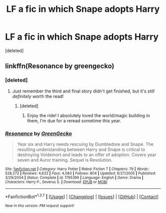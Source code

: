 #+TITLE: LF a fic in which Snape adopts Harry

* LF a fic in which Snape adopts Harry
:PROPERTIES:
:Score: 5
:DateUnix: 1458000110.0
:DateShort: 2016-Mar-15
:FlairText: Request
:END:
[deleted]


** linkffn(Resonance by greengecko)
:PROPERTIES:
:Author: cavelioness
:Score: 2
:DateUnix: 1458001648.0
:DateShort: 2016-Mar-15
:END:

*** [deleted]
:PROPERTIES:
:Score: 2
:DateUnix: 1458002331.0
:DateShort: 2016-Mar-15
:END:

**** Just remember the third and final story didn't get finished, but it's /still definitely/ worth the read!
:PROPERTIES:
:Author: girlikecupcake
:Score: 1
:DateUnix: 1458004647.0
:DateShort: 2016-Mar-15
:END:

***** [deleted]
:PROPERTIES:
:Score: 2
:DateUnix: 1458020742.0
:DateShort: 2016-Mar-15
:END:

****** Enjoy the ride! I absolutely loved the world/magic building in them, I'm due for a reread sometime this year.
:PROPERTIES:
:Author: girlikecupcake
:Score: 2
:DateUnix: 1458021310.0
:DateShort: 2016-Mar-15
:END:


*** [[http://www.fanfiction.net/s/1795399/1/][*/Resonance/*]] by [[https://www.fanfiction.net/u/562135/GreenGecko][/GreenGecko/]]

#+begin_quote
  Year six and Harry needs rescuing by Dumbledore and Snape. The resulting understanding between Harry and Snape is critical to destroying Voldemort and leads to an offer of adoption. Covers year seven and Auror training. Sequel is Revolution.
#+end_quote

^{/Site/: [[http://www.fanfiction.net/][fanfiction.net]] *|* /Category/: Harry Potter *|* /Rated/: Fiction T *|* /Chapters/: 79 *|* /Words/: 528,272 *|* /Reviews/: 4,632 *|* /Favs/: 4,083 *|* /Follows/: 804 *|* /Updated/: 6/27/2005 *|* /Published/: 3/29/2004 *|* /Status/: Complete *|* /id/: 1795399 *|* /Language/: English *|* /Genre/: Drama *|* /Characters/: Harry P., Severus S. *|* /Download/: [[http://www.p0ody-files.com/ff_to_ebook/ffn-bot/index.php?id=1795399&source=ff&filetype=epub][EPUB]] or [[http://www.p0ody-files.com/ff_to_ebook/ffn-bot/index.php?id=1795399&source=ff&filetype=mobi][MOBI]]}

--------------

*FanfictionBot*^{1.3.7} *|* [[[https://github.com/tusing/reddit-ffn-bot/wiki/Usage][Usage]]] | [[[https://github.com/tusing/reddit-ffn-bot/wiki/Changelog][Changelog]]] | [[[https://github.com/tusing/reddit-ffn-bot/issues/][Issues]]] | [[[https://github.com/tusing/reddit-ffn-bot/][GitHub]]] | [[[https://www.reddit.com/message/compose?to=%2Fu%2Ftusing][Contact]]]

^{/New in this version: PM request support!/}
:PROPERTIES:
:Author: FanfictionBot
:Score: 1
:DateUnix: 1458001659.0
:DateShort: 2016-Mar-15
:END:
